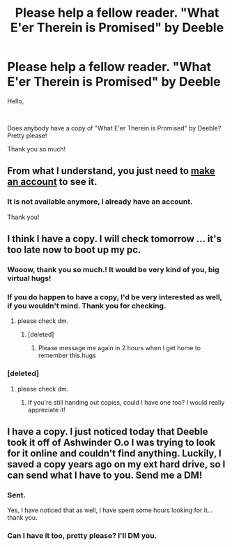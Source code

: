 #+TITLE: Please help a fellow reader. "What E'er Therein is Promised" by Deeble

* Please help a fellow reader. "What E'er Therein is Promised" by Deeble
:PROPERTIES:
:Author: Ko_eda
:Score: 8
:DateUnix: 1617029789.0
:DateShort: 2021-Mar-29
:FlairText: Request
:END:
Hello,

​

Does anybody have a copy of "What E'er Therein is Promised" by Deeble? Pretty please!

Thank you so much!


** From what I understand, you just need to [[http://ashwinder.sycophanthex.com/user.php?action=newaccount][make an account]] to see it.
:PROPERTIES:
:Author: hrmdurr
:Score: 1
:DateUnix: 1617031170.0
:DateShort: 2021-Mar-29
:END:

*** It is not available anymore, I already have an account.

Thank you!
:PROPERTIES:
:Author: Ko_eda
:Score: 1
:DateUnix: 1617033242.0
:DateShort: 2021-Mar-29
:END:


** I think I have a copy. I will check tomorrow ... it's too late now to boot up my pc.
:PROPERTIES:
:Author: bunchesograpes
:Score: 1
:DateUnix: 1617088208.0
:DateShort: 2021-Mar-30
:END:

*** Wooow, thank you so much.! It would be very kind of you, big virtual hugs!
:PROPERTIES:
:Author: Ko_eda
:Score: 1
:DateUnix: 1617100643.0
:DateShort: 2021-Mar-30
:END:


*** If you do happen to have a copy, I'd be very interested as well, if you wouldn't mind. Thank you for checking.
:PROPERTIES:
:Author: worldofnines
:Score: 1
:DateUnix: 1617135371.0
:DateShort: 2021-Mar-31
:END:

**** please check dm.
:PROPERTIES:
:Author: Ko_eda
:Score: 1
:DateUnix: 1617388366.0
:DateShort: 2021-Apr-02
:END:

***** [deleted]
:PROPERTIES:
:Score: 1
:DateUnix: 1619073458.0
:DateShort: 2021-Apr-22
:END:

****** Please message me again in 2 hours when I get home to remember this.hugs
:PROPERTIES:
:Author: Ko_eda
:Score: 1
:DateUnix: 1619080150.0
:DateShort: 2021-Apr-22
:END:


*** [deleted]
:PROPERTIES:
:Score: 1
:DateUnix: 1617152221.0
:DateShort: 2021-Mar-31
:END:

**** please check dm.
:PROPERTIES:
:Author: Ko_eda
:Score: 1
:DateUnix: 1617388406.0
:DateShort: 2021-Apr-02
:END:

***** If you're still handing out copies, could I have one too? I would really appreciate it!
:PROPERTIES:
:Author: Leannan03
:Score: 1
:DateUnix: 1617418566.0
:DateShort: 2021-Apr-03
:END:


** I have a copy. I just noticed today that Deeble took it off of Ashwinder O.o I was trying to look for it online and couldn't find anything. Luckily, I saved a copy years ago on my ext hard drive, so I can send what I have to you. Send me a DM!
:PROPERTIES:
:Author: supsthera
:Score: 1
:DateUnix: 1617234016.0
:DateShort: 2021-Apr-01
:END:

*** Sent.

Yes, I have noticed that as well, I have spent some hours looking for it... thank you.
:PROPERTIES:
:Author: Ko_eda
:Score: 1
:DateUnix: 1617388543.0
:DateShort: 2021-Apr-02
:END:


*** Can I have it too, pretty please? I'll DM you.
:PROPERTIES:
:Author: BasilGreenEyes
:Score: 1
:DateUnix: 1620382208.0
:DateShort: 2021-May-07
:END:

